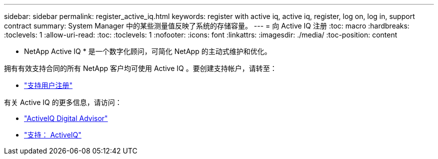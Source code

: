 ---
sidebar: sidebar 
permalink: register_active_iq.html 
keywords: register with active iq, active iq, register, log on, log in, support contract 
summary: System Manager 中的某些测量值反映了系统的存储容量。 
---
= 向 Active IQ 注册
:toc: macro
:hardbreaks:
:toclevels: 1
:allow-uri-read: 
:toc: 
:toclevels: 1
:nofooter: 
:icons: font
:linkattrs: 
:imagesdir: ./media/
:toc-position: content


[role="lead"]
* NetApp Active IQ * 是一个数字化顾问，可简化 NetApp 的主动式维护和优化。

拥有有效支持合同的所有 NetApp 客户均可使用 Active IQ 。要创建支持帐户，请转至：

* link:https://mysupport.netapp.com/eservice/public/now.do["支持用户注册"^]


有关 Active IQ 的更多信息，请访问：

* link:https://www.netapp.com/services/support/active-iq/["ActiveIQ Digital Advisor"^]
* link:https://mysupport.netapp.com/site/info/aboutAIQ["支持： ActiveIQ"^]

